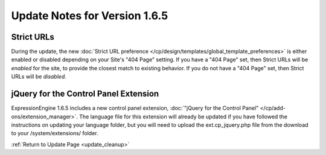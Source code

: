Update Notes for Version 1.6.5
==============================

Strict URLs
-----------

During the update, the new :doc:`Strict URL preference
</cp/design/templates/global_template_preferences>` is either enabled or
disabled depending on your Site's "404 Page" setting. If you have a "404
Page" set, then Strict URLs will be *enabled* for the site, to provide
the closest match to existing behavior. If you do not have a "404 Page"
set, then Strict URLs will be *disabled*.

jQuery for the Control Panel Extension
--------------------------------------

ExpressionEngine 1.6.5 includes a new control panel extension,
:doc:`"jQuery for the Control Panel" </cp/add-ons/extension_manager>`.
The language file for this extension will already be updated if you have
followed the instructions on updating your language folder, but you will
need to upload the ext.cp\_jquery.php file from the download to your
/system/extensions/ folder.

:ref:`Return to Update Page <update_cleanup>`


